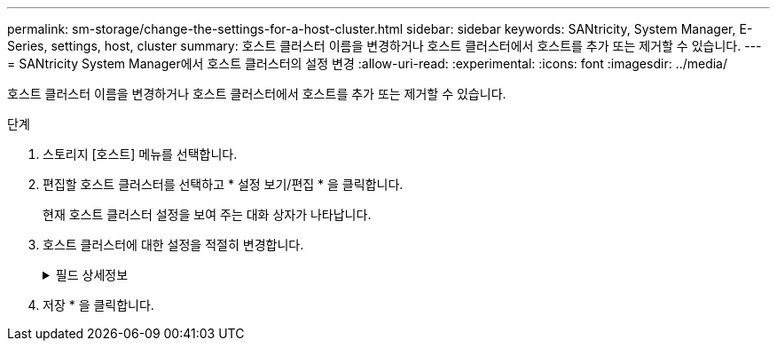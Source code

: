 ---
permalink: sm-storage/change-the-settings-for-a-host-cluster.html 
sidebar: sidebar 
keywords: SANtricity, System Manager, E-Series, settings, host, cluster 
summary: 호스트 클러스터 이름을 변경하거나 호스트 클러스터에서 호스트를 추가 또는 제거할 수 있습니다. 
---
= SANtricity System Manager에서 호스트 클러스터의 설정 변경
:allow-uri-read: 
:experimental: 
:icons: font
:imagesdir: ../media/


[role="lead"]
호스트 클러스터 이름을 변경하거나 호스트 클러스터에서 호스트를 추가 또는 제거할 수 있습니다.

.단계
. 스토리지 [호스트] 메뉴를 선택합니다.
. 편집할 호스트 클러스터를 선택하고 * 설정 보기/편집 * 을 클릭합니다.
+
현재 호스트 클러스터 설정을 보여 주는 대화 상자가 나타납니다.

. 호스트 클러스터에 대한 설정을 적절히 변경합니다.
+
.필드 상세정보
[%collapsible]
====
[cols="25h,~"]
|===
| 설정 | 설명 


 a| 
이름
 a| 
호스트 클러스터의 사용자 제공 이름을 지정할 수 있습니다. 클러스터 이름을 지정해야 합니다.



 a| 
연결된 호스트
 a| 
호스트를 추가하려면 * Associated Hosts * 상자를 클릭한 다음 드롭다운 목록에서 호스트 이름을 선택합니다. 호스트 이름을 수동으로 입력할 수 없습니다.

호스트를 삭제하려면 호스트 이름 옆의 * X * 를 클릭합니다.

|===
====
. 저장 * 을 클릭합니다.

